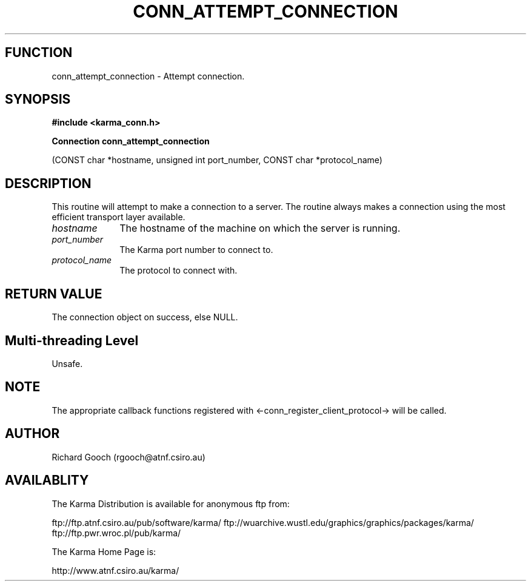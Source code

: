 .TH CONN_ATTEMPT_CONNECTION 3 "13 Nov 2005" "Karma Distribution"
.SH FUNCTION
conn_attempt_connection \- Attempt connection.
.SH SYNOPSIS
.B #include <karma_conn.h>
.sp
.B Connection conn_attempt_connection
.sp
(CONST char *hostname,
unsigned int port_number,
CONST char *protocol_name)
.SH DESCRIPTION
This routine will attempt to make a connection to a server. The
routine always makes a connection using the most efficient transport layer
available.
.IP \fIhostname\fP 1i
The hostname of the machine on which the server is running.
.IP \fIport_number\fP 1i
The Karma port number to connect to.
.IP \fIprotocol_name\fP 1i
The protocol to connect with.
.SH RETURN VALUE
The connection object on success, else NULL.
.SH Multi-threading Level
Unsafe.
.SH NOTE
The appropriate callback functions registered with
<-conn_register_client_protocol-> will be called.
.sp
.SH AUTHOR
Richard Gooch (rgooch@atnf.csiro.au)
.SH AVAILABLITY
The Karma Distribution is available for anonymous ftp from:

ftp://ftp.atnf.csiro.au/pub/software/karma/
ftp://wuarchive.wustl.edu/graphics/graphics/packages/karma/
ftp://ftp.pwr.wroc.pl/pub/karma/

The Karma Home Page is:

http://www.atnf.csiro.au/karma/
